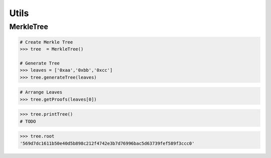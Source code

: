 .. _utils:


Utils
==========

MerkleTree
--------------


.. py:module:: Geode.utils.MerkleTree()
    

.. py:method:: generateTree(nodes: List[str], keccakTheLeaves = True):

    Generates merkle tree.

    Parameters:
    ``nodes`` :The abi encoded datasets of leaves
    ``keccakTheLeaves``: Did you provide hashes or byte data?

.. code-block:: python

    # Create Merkle Tree
    >>> tree  = MerkleTree()

    # Generate Tree
    >>> leaves = ['0xaa','0xbb','0xcc']
    >>> tree.generateTree(leaves)


.. py:method:: getProofs(leaf:str):

    Generates proofs of spesified leaf.

    Parameters:
    ``leaf`` : the leaf which intented to prove

.. code-block:: python

    # Arrange Leaves
    >>> tree.getProofs(leaves[0])



.. py:method:: printTree():

    Prints the tree to console.

.. code-block:: python

    >>> tree.printTree()
    # TODO

.. py:method:: root():

    Prints the ``root`` of the tree to console.

.. code-block:: python

    >>> tree.root
    '569d7dc1611b50e40d5b898c212f4742e3b7d76996bac5d63739fef589f3ccc0'
